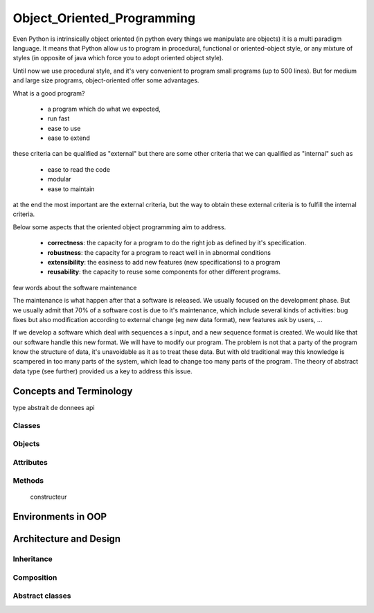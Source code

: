 .. Object_Oriented_Programming:

***************************
Object_Oriented_Programming
***************************



Even Python is intrinsically object oriented (in python every things we manipulate are objects)
it is a multi paradigm language. It means that Python allow us to program in procedural, functional
or oriented-object style, or any mixture of styles (in opposite of java which force you to adopt oriented object style).

Until now we  use procedural style, and it's very convenient to program small programs (up to 500 lines).
But for medium and large size programs, object-oriented offer some advantages.

What is a good program?

 * a program which do what we expected,
 * run fast
 * ease to use
 * ease to extend

these criteria can be qualified as "external" but there are some other criteria that we can qualified as "internal"
such as

 * ease to read the code
 * modular
 * ease to maintain

at the end the most important are the external criteria, but the way to obtain these external criteria is to fulfill the
internal criteria.

Below some aspects that the oriented object programming aim to address.

 * **correctness**: the capacity for a program to do the right job as defined by it's specification.
 * **robustness**: the capacity for a program to react well in in abnormal conditions
 * **extensibility**: the easiness to add new features (new specifications) to a program
 * **reusability**: the capacity to reuse some components for other different programs.


few words about the software maintenance

The maintenance is what happen after that a software is released. We usually focused on the development phase.
But we usually admit that 70% of a software cost is due to it's maintenance, which include several kinds of activities:
bug fixes but also modification according to external change (eg new data format), new features ask by users, ...

.. image:: _static/figs/maintenance_costs.png
   :alt: software maintenance costs
   :align: center

If we develop a software which deal with sequences a s input, and a new sequence format is created.
We would like that our software handle this new format. We will have to modify our program.
The problem is not that a party of the program know the structure of data, it's unavoidable as it as to treat these data.
But with old traditional way this knowledge is scampered in too many parts of the system, which lead to change too many
parts of the program. The theory of abstract data type (see further) provided us a key to address this issue.



Concepts and Terminology
========================


type abstrait de donnees
api


Classes
-------

Objects
-------

Attributes
----------

Methods
-------
 constructeur

Environments in OOP
===================


Architecture and Design
=======================


Inheritance
-----------


Composition
-----------


Abstract classes
----------------
